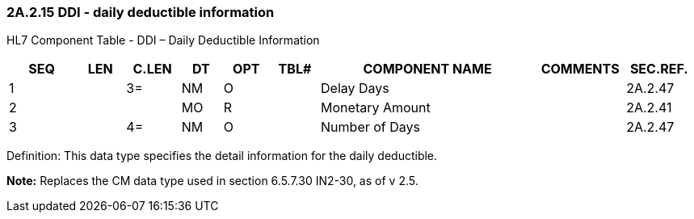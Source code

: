 === 2A.2.15 DDI - daily deductible information

HL7 Component Table - DDI – Daily Deductible Information

[width="99%",cols="10%,7%,8%,6%,7%,7%,32%,13%,10%",options="header",]
|===
|SEQ |LEN |C.LEN |DT |OPT |TBL# |COMPONENT NAME |COMMENTS |SEC.REF.
|1 | |3= |NM |O | |Delay Days | |2A.2.47
|2 | | |MO |R | |Monetary Amount | |2A.2.41
|3 | |4= |NM |O | |Number of Days | |2A.2.47
|===

Definition: This data type specifies the detail information for the daily deductible.

*Note:* Replaces the CM data type used in section 6.5.7.30 IN2-30, as of v 2.5.

